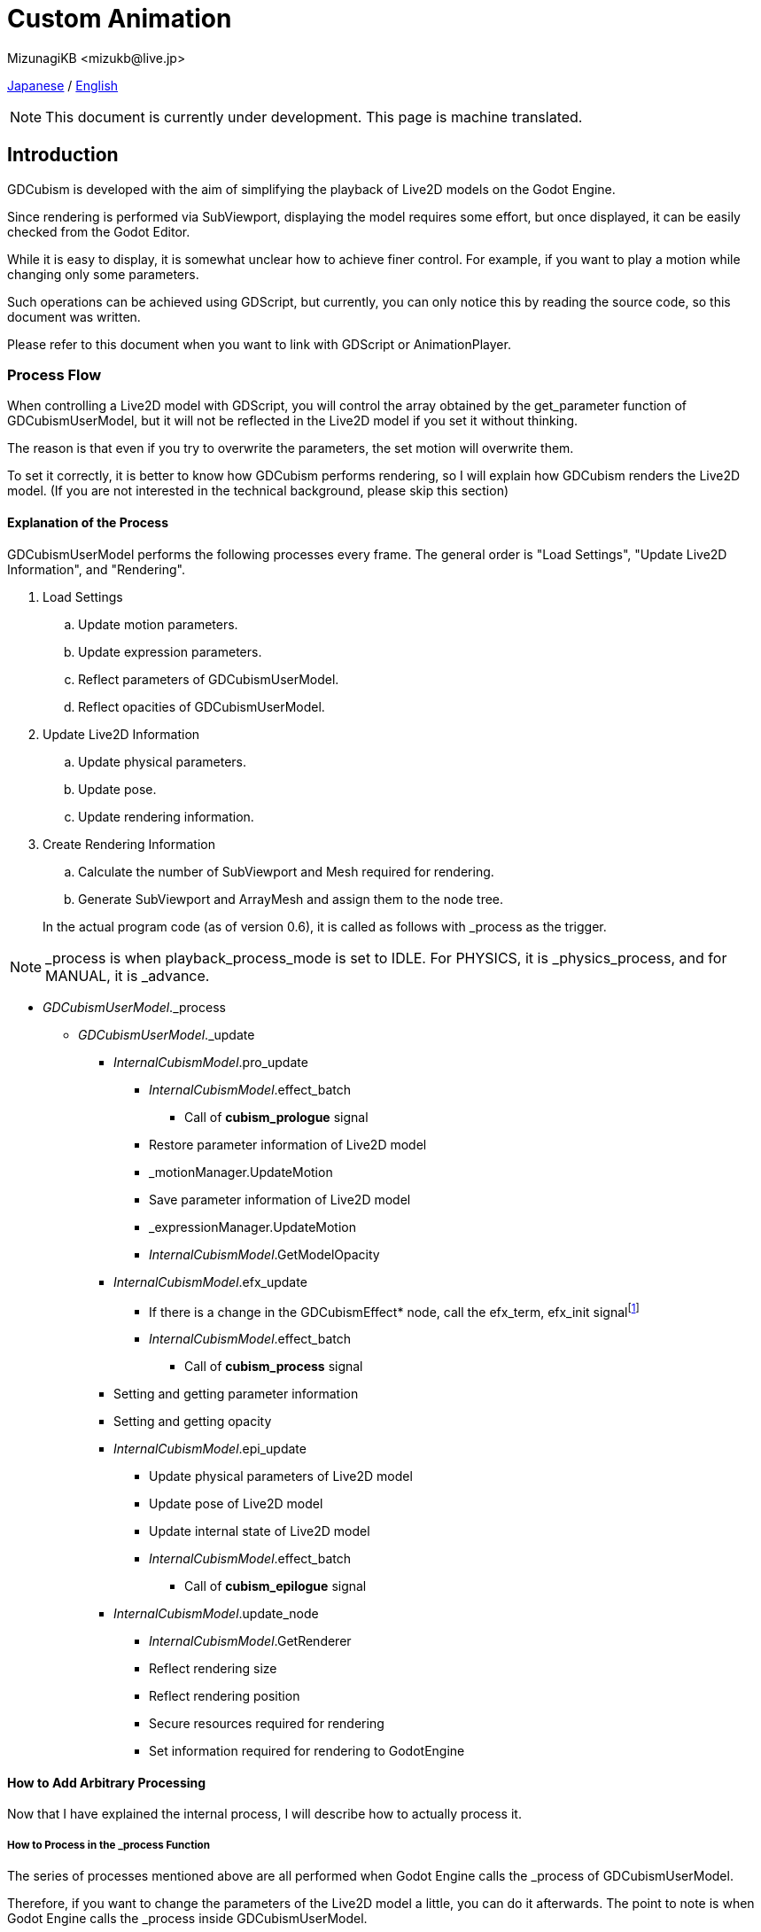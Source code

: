 = Custom Animation
:encoding: utf-8
:lang: en
:author: MizunagiKB <mizukb@live.jp>
:copyright: 2024 MizunagiKB
:doctype: book
:source-highlighter: highlight.js
:icons: font
:experimental:
:stylesdir: ./docs/res/theme/css
:stylesheet: mizunagi-works.css
ifdef::env-github,env-vscode[]
:adocsuffix: .adoc
endif::env-github,env-vscode[]
ifndef::env-github,env-vscode[]
:adocsuffix: .html
endif::env-github,env-vscode[]


xref:ja/custom/animation.adoc[Japanese] / xref:en/custom/animation.adoc[English]


[NOTE]
====
This document is currently under development.
This page is machine translated.
====


== Introduction

GDCubism is developed with the aim of simplifying the playback of Live2D models on the Godot Engine.

Since rendering is performed via SubViewport, displaying the model requires some effort, but once displayed, it can be easily checked from the Godot Editor.

While it is easy to display, it is somewhat unclear how to achieve finer control. For example, if you want to play a motion while changing only some parameters.

Such operations can be achieved using GDScript, but currently, you can only notice this by reading the source code, so this document was written.

Please refer to this document when you want to link with GDScript or AnimationPlayer.


=== Process Flow

When controlling a Live2D model with GDScript, you will control the array obtained by the get_parameter function of GDCubismUserModel, but it will not be reflected in the Live2D model if you set it without thinking.

The reason is that even if you try to overwrite the parameters, the set motion will overwrite them.

To set it correctly, it is better to know how GDCubism performs rendering, so I will explain how GDCubism renders the Live2D model. (If you are not interested in the technical background, please skip this section)


==== Explanation of the Process

GDCubismUserModel performs the following processes every frame. The general order is "Load Settings", "Update Live2D Information", and "Rendering".

. Load Settings
.. Update motion parameters.
.. Update expression parameters.
.. Reflect parameters of GDCubismUserModel.
.. Reflect opacities of GDCubismUserModel.
. Update Live2D Information
.. Update physical parameters.
.. Update pose.
.. Update rendering information.
. Create Rendering Information
.. Calculate the number of SubViewport and Mesh required for rendering.
.. Generate SubViewport and ArrayMesh and assign them to the node tree.

> In the actual program code (as of version 0.6), it is called as follows with _process as the trigger.


NOTE: _process is when playback_process_mode is set to IDLE. For PHYSICS, it is _physics_process, and for MANUAL, it is _advance.


* _GDCubismUserModel_._process
** _GDCubismUserModel_._update

*** _InternalCubismModel_.pro_update
**** _InternalCubismModel_.effect_batch
***** Call of *cubism_prologue* signal
**** Restore parameter information of Live2D model
**** _motionManager.UpdateMotion
**** Save parameter information of Live2D model
**** _expressionManager.UpdateMotion
**** _InternalCubismModel_.GetModelOpacity

*** _InternalCubismModel_.efx_update
**** If there is a change in the GDCubismEffect* node, call the efx_term, efx_init signalfootnote:id[Since it is called here, the signal is called halfway, so the call position may be changed in future versions.]
**** _InternalCubismModel_.effect_batch
***** Call of *cubism_process* signal

*** Setting and getting parameter information
*** Setting and getting opacity

*** _InternalCubismModel_.epi_update
**** Update physical parameters of Live2D model
**** Update pose of Live2D model
**** Update internal state of Live2D model
**** _InternalCubismModel_.effect_batch
***** Call of *cubism_epilogue* signal

*** _InternalCubismModel_.update_node
**** _InternalCubismModel_.GetRenderer
**** Reflect rendering size
**** Reflect rendering position
**** Secure resources required for rendering
**** Set information required for rendering to GodotEngine


==== How to Add Arbitrary Processing

Now that I have explained the internal process, I will describe how to actually process it.


===== How to Process in the _process Function

The series of processes mentioned above are all performed when Godot Engine calls the _process of GDCubismUserModel.

Therefore, if you want to change the parameters of the Live2D model a little, you can do it afterwards. The point to note is when Godot Engine calls the _process inside GDCubismUserModel.

This depends on where GDCubismUserModel is in the node tree and where the script is set. To ensure it is reflected, set the playback_process_mode of GDCubismUserModel to MANUAL and call the advance function before operating the parameters.

This prevents the parameter update from being overwritten before it is reflected.


===== How to Process with GDCubismEffectCustom

If you add GDCubismEffectCustom as a child element of GDCubismUserModel, you will be able to receive the cubism_prologue, cubism_process, and cubism_epilogue signals.


There are five types of signals that GDCubismEffectCustom can receive, but the ones related to the Live2D model are the following three.

cubism_prologue::
Called before the motion and expression applied to the Live2D model are updated. Even if you change the parameters when receiving this signal, they will be ignored.
 +
Currently, you can operate on the parameters obtained by the get_parameters function of GDCubismUserModel, but the behavior may change in future versions.

cubism_process::
Called after the motion and expression applied to the Live2D model are updated. If you update the parameters when receiving this signal, you can overwrite arbitrary processing while playing the motion.

For example, replacing the shape of the hand, removing the hat, or closing the eyes.


cubism_epilogue::
It is almost the same as cubism_process, but the content of get_parameters of GDCubismUserModel reflects the motion and expression.